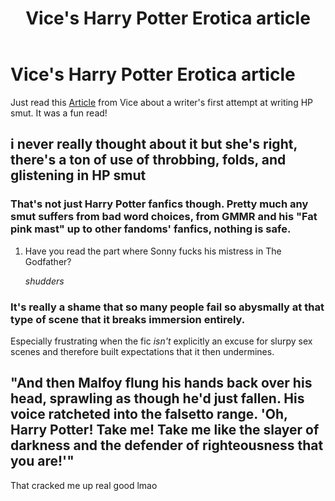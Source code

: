 #+TITLE: Vice's Harry Potter Erotica article

* Vice's Harry Potter Erotica article
:PROPERTIES:
:Author: hobomomo3
:Score: 3
:DateUnix: 1530287020.0
:DateShort: 2018-Jun-29
:FlairText: Discussion
:END:
Just read this [[https://www.vice.com/en_ca/article/vbqw8j/my-quest-to-become-a-harry-potter-erotic-fanfic-writer][Article]] from Vice about a writer's first attempt at writing HP smut. It was a fun read!


** i never really thought about it but she's right, there's a ton of use of throbbing, folds, and glistening in HP smut
:PROPERTIES:
:Author: ferret_80
:Score: 9
:DateUnix: 1530289373.0
:DateShort: 2018-Jun-29
:END:

*** That's not just Harry Potter fanfics though. Pretty much any smut suffers from bad word choices, from GMMR and his "Fat pink mast" up to other fandoms' fanfics, nothing is safe.
:PROPERTIES:
:Author: Hellstrike
:Score: 8
:DateUnix: 1530296015.0
:DateShort: 2018-Jun-29
:END:

**** Have you read the part where Sonny fucks his mistress in The Godfather?

/shudders/
:PROPERTIES:
:Author: inthebeam
:Score: 1
:DateUnix: 1530326509.0
:DateShort: 2018-Jun-30
:END:


*** It's really a shame that so many people fail so abysmally at that type of scene that it breaks immersion entirely.

Especially frustrating when the fic /isn't/ explicitly an excuse for slurpy sex scenes and therefore built expectations that it then undermines.
:PROPERTIES:
:Author: shorth
:Score: 0
:DateUnix: 1530326671.0
:DateShort: 2018-Jun-30
:END:


** "And then Malfoy flung his hands back over his head, sprawling as though he'd just fallen. His voice ratcheted into the falsetto range. 'Oh, Harry Potter! Take me! Take me like the slayer of darkness and the defender of righteousness that you are!'"

That cracked me up real good lmao
:PROPERTIES:
:Author: asphodelllll
:Score: 3
:DateUnix: 1530375511.0
:DateShort: 2018-Jun-30
:END:
